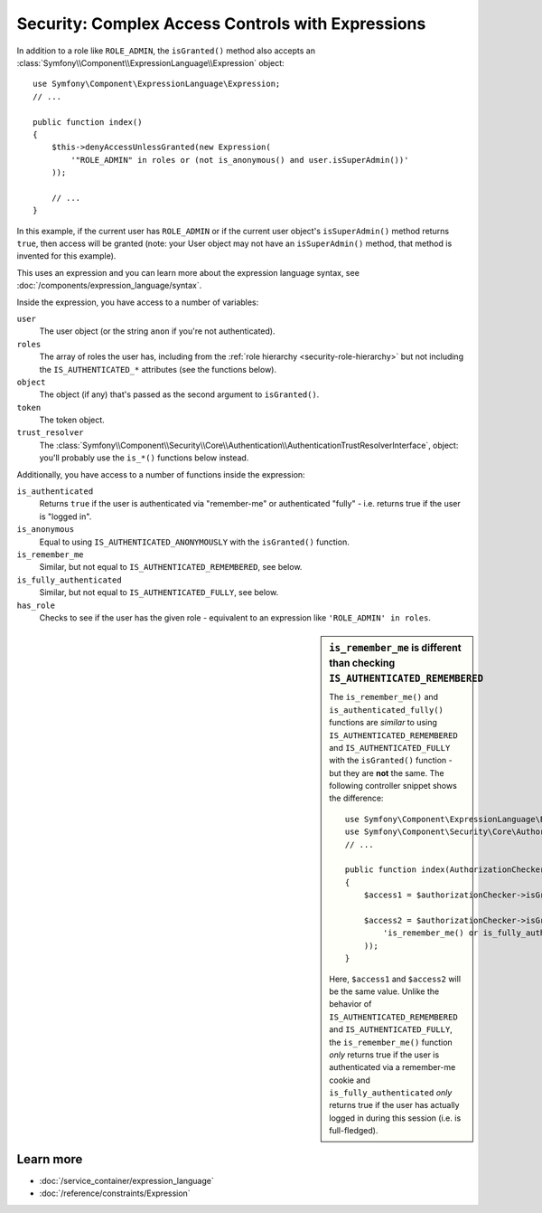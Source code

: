 .. index::
   single: Expressions in the Framework

Security: Complex Access Controls with Expressions
==================================================

.. seealso::

    The best solution for handling complex authorization rules is to use
    the :doc:`Voter System </security/voters>`.

In addition to a role like ``ROLE_ADMIN``, the ``isGranted()`` method also
accepts an :class:`Symfony\\Component\\ExpressionLanguage\\Expression` object::

    use Symfony\Component\ExpressionLanguage\Expression;
    // ...

    public function index()
    {
        $this->denyAccessUnlessGranted(new Expression(
            '"ROLE_ADMIN" in roles or (not is_anonymous() and user.isSuperAdmin())'
        ));

        // ...
    }

In this example, if the current user has ``ROLE_ADMIN`` or if the current
user object's ``isSuperAdmin()`` method returns ``true``, then access will
be granted (note: your User object may not have an ``isSuperAdmin()`` method,
that method is invented for this example).

This uses an expression and you can learn more about the expression language
syntax, see :doc:`/components/expression_language/syntax`.

.. _security-expression-variables:

Inside the expression, you have access to a number of variables:

``user``
    The user object (or the string ``anon`` if you're not authenticated).
``roles``
    The array of roles the user has, including from the
    :ref:`role hierarchy <security-role-hierarchy>` but not including the
    ``IS_AUTHENTICATED_*`` attributes (see the functions below).
``object``
     The object (if any) that's passed as the second argument to ``isGranted()``.
``token``
    The token object.
``trust_resolver``
    The :class:`Symfony\\Component\\Security\\Core\\Authentication\\AuthenticationTrustResolverInterface`,
    object: you'll probably use the ``is_*()`` functions below instead.

Additionally, you have access to a number of functions inside the expression:

``is_authenticated``
    Returns ``true`` if the user is authenticated via "remember-me" or authenticated
    "fully" - i.e. returns true if the user is "logged in".
``is_anonymous``
    Equal to using ``IS_AUTHENTICATED_ANONYMOUSLY`` with the ``isGranted()`` function.
``is_remember_me``
    Similar, but not equal to ``IS_AUTHENTICATED_REMEMBERED``, see below.
``is_fully_authenticated``
    Similar, but not equal to ``IS_AUTHENTICATED_FULLY``, see below.
``has_role``
    Checks to see if the user has the given role - equivalent to an expression like
    ``'ROLE_ADMIN' in roles``.

.. sidebar:: ``is_remember_me`` is different than checking ``IS_AUTHENTICATED_REMEMBERED``

    The ``is_remember_me()`` and ``is_authenticated_fully()`` functions are *similar*
    to using ``IS_AUTHENTICATED_REMEMBERED`` and ``IS_AUTHENTICATED_FULLY``
    with the ``isGranted()`` function - but they are **not** the same. The
    following controller snippet shows the difference::

        use Symfony\Component\ExpressionLanguage\Expression;
        use Symfony\Component\Security\Core\Authorization\AuthorizationCheckerInterface;
        // ...

        public function index(AuthorizationCheckerInterface $authorizationChecker)
        {
            $access1 = $authorizationChecker->isGranted('IS_AUTHENTICATED_REMEMBERED');

            $access2 = $authorizationChecker->isGranted(new Expression(
                'is_remember_me() or is_fully_authenticated()'
            ));
        }

    Here, ``$access1`` and ``$access2`` will be the same value. Unlike the
    behavior of ``IS_AUTHENTICATED_REMEMBERED`` and ``IS_AUTHENTICATED_FULLY``,
    the ``is_remember_me()`` function *only* returns true if the user is authenticated
    via a remember-me cookie and ``is_fully_authenticated`` *only* returns
    true if the user has actually logged in during this session (i.e. is
    full-fledged).

Learn more
----------

* :doc:`/service_container/expression_language`
* :doc:`/reference/constraints/Expression`

.. ready: no
.. revision: 48063cef2d4dc51f8404e01fc8de4e9b16f3aecc